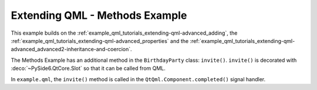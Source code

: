 Extending QML - Methods Example
===============================

This example builds on the :ref:`example_qml_tutorials_extending-qml-advanced_adding`,
the :ref:`example_qml_tutorials_extending-qml-advanced_properties` and
the :ref:`example_qml_tutorials_extending-qml-advanced_advanced2-inheritance-and-coercion`.

The Methods Example has an additional method in the ``BirthdayParty`` class:
``invite()``. ``invite()`` is decorated with :deco:`~PySide6.QtCore.Slot` so that it can be
called from QML.

In ``example.qml``, the ``invite()`` method is called
in the ``QtQml.Component.completed()`` signal handler.
